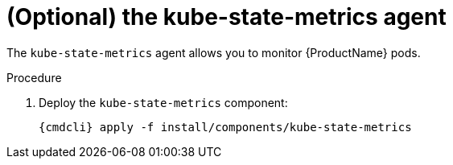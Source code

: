 // Module included in the following assemblies:
//
// assembly-monitoring.adoc

[id='deploy-kube-state-metrics-{context}']
= (Optional) the kube-state-metrics agent

The `kube-state-metrics` agent allows you to monitor {ProductName} pods.

.Procedure

ifeval::["{cmdcli}" == "oc"]
. Log in as a user with `cluster-admin` privileges:
+
[options="nowrap",subs="attributes"]
----
{cmdcli} login -u system:admin
----

. Select the `{ProductNamespace}` project:
+
[options="nowrap",subs="+quotes,attributes"]
----
{cmdcli} project _{ProductNamespace}_
----
endif::[]
ifeval::["{cmdcli}" == "kubectl"]
. Select the `{ProductNamespace}` namespace:
+
[options="nowrap",subs="+quotes,attributes"]
----
{cmdcli} config set-context $(kubectl config current-context) --namespace=_{ProductNamespace}_
----
endif::[]

. Deploy the `kube-state-metrics` component:
+
[options="nowrap",subs="attributes"]
----
{cmdcli} apply -f install/components/kube-state-metrics
----
